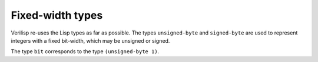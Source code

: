 .. _core-fixed-width:

Fixed-width types
=================

Verilisp re-uses the Lisp types as far as possible. The types
``unsigned-byte`` and ``signed-byte`` are used to represent
integers with a fixed bit-width, which may be unsigned or signed.

The type ``bit`` corresponds to the type ``(unsigned-byte 1)``.
